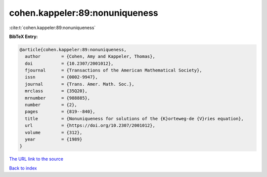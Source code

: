 cohen.kappeler:89:nonuniqueness
===============================

:cite:t:`cohen.kappeler:89:nonuniqueness`

**BibTeX Entry:**

.. code-block:: bibtex

   @article{cohen.kappeler:89:nonuniqueness,
     author        = {Cohen, Amy and Kappeler, Thomas},
     doi           = {10.2307/2001012},
     fjournal      = {Transactions of the American Mathematical Society},
     issn          = {0002-9947},
     journal       = {Trans. Amer. Math. Soc.},
     mrclass       = {35Q20},
     mrnumber      = {988885},
     number        = {2},
     pages         = {819--840},
     title         = {Nonuniqueness for solutions of the {K}orteweg-de {V}ries equation},
     url           = {https://doi.org/10.2307/2001012},
     volume        = {312},
     year          = {1989}
   }

`The URL link to the source <https://doi.org/10.2307/2001012>`__


`Back to index <../By-Cite-Keys.html>`__
